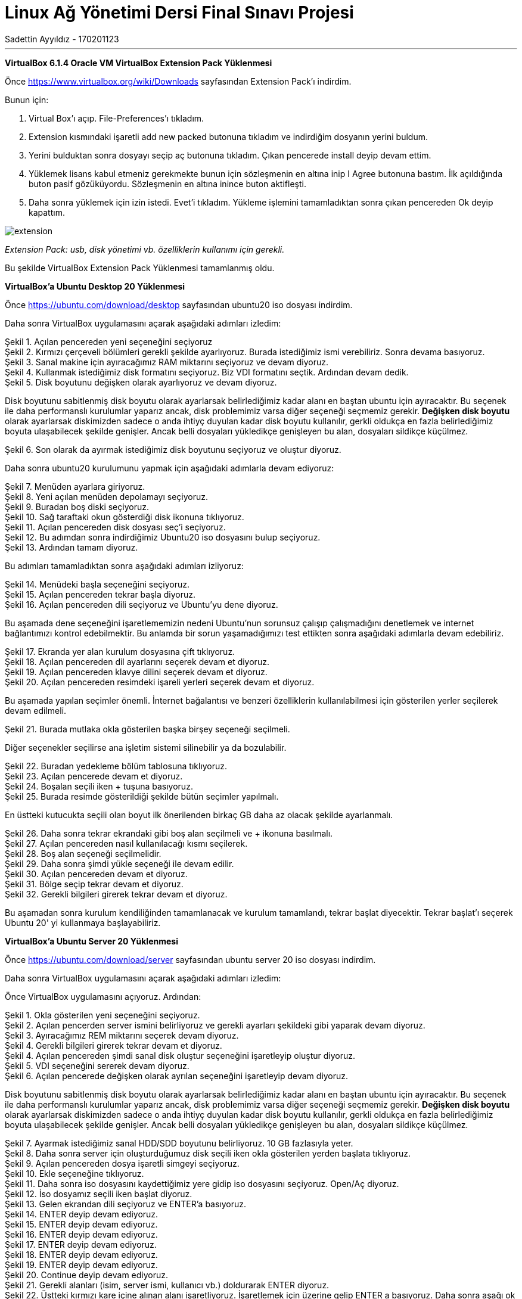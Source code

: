 = [center]#Linux Ağ Yönetimi Dersi Final Sınavı Projesi#
Sadettin Ayyıldız - 170201123
:doctype: article
:encoding: utf-8
:lang: en
:toc: left
:numbered:

'''

*VirtualBox 6.1.4 Oracle VM VirtualBox Extension Pack Yüklenmesi*

Önce https://www.virtualbox.org/wiki/Downloads sayfasından Extension Pack'ı indirdim.

Bunun için:

. Virtual Box'ı açıp. File-Preferences'ı tıkladım.
. Extension kısmındaki işaretli add new packed butonuna tıkladım ve     indirdiğim dosyanın yerini buldum.
. Yerini bulduktan sonra dosyayı seçip aç butonuna tıkladım. Çıkan pencerede install deyip devam ettim.
. Yüklemek lisans kabul etmeniz gerekmekte bunun için sözleşmenin en altına inip I Agree butonuna bastım. İlk açıldığında buton pasif gözüküyordu. Sözleşmenin en altına inince buton aktifleşti.
. Daha sonra yüklemek için izin istedi. Evet'i tıkladım. Yükleme işlemini tamamladıktan sonra çıkan pencereden Ok deyip kapattım.

image::/Users/sadettinayyildiz/Desktop/linux-kurulum-foto/extension.png[]
__ Extension Pack: usb, disk yönetimi vb. özelliklerin kullanımı için gerekli. __

Bu şekilde VirtualBox Extension Pack Yüklenmesi tamamlanmış oldu.

*VirtualBox'a Ubuntu Desktop 20 Yüklenmesi*

Önce https://ubuntu.com/download/desktop sayfasından ubuntu20 iso dosyası indirdim.

Daha sonra VirtualBox uygulamasını açarak aşağıdaki adımları izledim:

image::/Users/sadettinayyildiz/Desktop/linux-kurulum-foto/ubuntu1.png[caption="Şekil 1. ",title="Açılan pencereden yeni seçeneğini seçiyoruz",alt=""]

image::/Users/sadettinayyildiz/Desktop/linux-kurulum-foto/ubuntu2.png[caption="Şekil 2. ",title="Kırmızı çerçeveli bölümleri gerekli şekilde ayarlıyoruz. Burada istediğimiz ismi verebiliriz. Sonra devama basıyoruz.",alt=""]

image::/Users/sadettinayyildiz/Desktop/linux-kurulum-foto/ubuntu3.png[caption="Şekil 3. ",title="Sanal makine için ayıracağımız RAM miktarını seçiyoruz ve devam diyoruz.",alt=""]

image::/Users/sadettinayyildiz/Desktop/linux-kurulum-foto/ubuntu4.png[caption="Şekil 4. ",title="Kullanmak istediğimiz disk formatını seçiyoruz. Biz VDI formatını seçtik. Ardından devam dedik.",alt=""]

image::/Users/sadettinayyildiz/Desktop/linux-kurulum-foto/ubuntu5.png[caption="Şekil 5. ",title="Disk boyutunu değişken olarak ayarlıyoruz ve devam diyoruz.",alt=""]

Disk boyutunu sabitlenmiş disk boyutu olarak ayarlarsak belirlediğimiz kadar alanı en baştan ubuntu için ayıracaktır. Bu seçenek ile daha performanslı kurulumlar yaparız ancak, disk problemimiz varsa diğer seçeneği seçmemiz gerekir. *Değişken disk boyutu* olarak ayarlarsak diskimizden sadece o anda ihtiyç duyulan kadar disk boyutu kullanılır, gerkli oldukça en fazla belirlediğimiz boyuta ulaşabilecek şekilde genişler. Ancak belli dosyaları yükledikçe genişleyen bu alan, dosyaları sildikçe küçülmez.

image::/Users/sadettinayyildiz/Desktop/linux-kurulum-foto/ubuntu6.png[caption="Şekil 6. ",title="Son olarak da ayırmak istediğimiz disk boyutunu seçiyoruz ve oluştur diyoruz.",alt=""]

Daha sonra ubuntu20 kurulumunu yapmak için aşağıdaki adımlarla devam ediyoruz:

image::/Users/sadettinayyildiz/Desktop/linux-kurulum-foto/ubuntu7.png[caption="Şekil 7. ",title="Menüden ayarlara giriyoruz.",alt=""]

image::/Users/sadettinayyildiz/Desktop/linux-kurulum-foto/ubuntu8.png[caption="Şekil 8. ",title="Yeni açılan menüden depolamayı seçiyoruz.",alt=""]

image::/Users/sadettinayyildiz/Desktop/linux-kurulum-foto/ubuntu9.png[caption="Şekil 9. ",title="Buradan boş diski seçiyoruz.",alt=""]

image::/Users/sadettinayyildiz/Desktop/linux-kurulum-foto/ubuntu10.png[caption="Şekil 10. ",title="Sağ taraftaki okun gösterdiği disk ikonuna tıklıyoruz.",alt=""]

image::/Users/sadettinayyildiz/Desktop/linux-kurulum-foto/ubuntu11.png[caption="Şekil 11. ",title="Açılan pencereden disk dosyası seç'i seçiyoruz.",alt=""]

image::/Users/sadettinayyildiz/Desktop/linux-kurulum-foto/ubuntu12.png[caption="Şekil 12. ",title="Bu adımdan sonra indirdiğimiz Ubuntu20 iso dosyasını bulup seçiyoruz.",alt=""]

image::/Users/sadettinayyildiz/Desktop/linux-kurulum-foto/ubuntu13.png[caption="Şekil 13. ",title="Ardından tamam diyoruz.",alt=""]

Bu adımları tamamladıktan sonra aşağıdaki adımları izliyoruz:

image::/Users/sadettinayyildiz/Desktop/linux-kurulum-foto/ubuntu14.png[caption="Şekil 14. ",title="Menüdeki başla seçeneğini seçiyoruz.",alt=""]

image::/Users/sadettinayyildiz/Desktop/linux-kurulum-foto/ubuntu15.png[caption="Şekil 15. ",title="Açılan pencereden tekrar başla diyoruz.",alt=""]

image::/Users/sadettinayyildiz/Desktop/linux-kurulum-foto/ubuntu16.png[caption="Şekil 16. ",title="Açılan pencereden dili seçiyoruz ve Ubuntu'yu dene diyoruz.",alt=""]

Bu aşamada dene seçeneğini işaretlememizin nedeni Ubuntu'nun sorunsuz çalışıp çalışmadığını denetlemek ve internet bağlantımızı kontrol edebilmektir. Bu anlamda bir sorun yaşamadığımızı test ettikten sonra aşağıdaki adımlarla devam edebiliriz.

image::/Users/sadettinayyildiz/Desktop/linux-kurulum-foto/ubuntu17.png[caption="Şekil 17. ",title="Ekranda yer alan kurulum dosyasına çift tıklıyoruz.",alt=""]

image::/Users/sadettinayyildiz/Desktop/linux-kurulum-foto/ubuntu18.png[caption="Şekil 18. ",title="Açılan pencereden dil ayarlarını seçerek devam et diyoruz.",alt=""]

image::/Users/sadettinayyildiz/Desktop/linux-kurulum-foto/ubuntu19.png[caption="Şekil 19. ",title="Açılan pencereden klavye dilini seçerek devam et diyoruz.",alt=""]

image::/Users/sadettinayyildiz/Desktop/linux-kurulum-foto/ubuntu20.png[caption="Şekil 20. ",title="Açılan pencereden resimdeki işareli yerleri seçerek devam et diyoruz.",alt=""]

Bu aşamada yapılan seçimler önemli. İnternet bağalantısı ve benzeri özelliklerin kullanılabilmesi için gösterilen yerler seçilerek devam edilmeli. 

image::/Users/sadettinayyildiz/Desktop/linux-kurulum-foto/ubuntu21.png[caption="Şekil 21. ",title="Burada mutlaka okla gösterilen başka birşey seçeneği seçilmeli.",alt=""]

Diğer seçenekler seçilirse ana işletim sistemi silinebilir ya da bozulabilir.

image::/Users/sadettinayyildiz/Desktop/linux-kurulum-foto/ubuntu22.png[caption="Şekil 22. ",title="Buradan yedekleme bölüm tablosuna tıklıyoruz.",alt=""]

image::/Users/sadettinayyildiz/Desktop/linux-kurulum-foto/ubuntu23.png[caption="Şekil 23. ",title="Açılan pencerede devam et diyoruz.",alt=""]

image::/Users/sadettinayyildiz/Desktop/linux-kurulum-foto/ubuntu24.png[caption="Şekil 24. ",title="Boşalan seçili iken + tuşuna basıyoruz.",alt=""]

image::/Users/sadettinayyildiz/Desktop/linux-kurulum-foto/ubuntu25.jpg[caption="Şekil 25. ",title="Burada resimde gösterildiği şekilde bütün seçimler yapılmalı.",alt=""]

En üstteki kutucukta seçili olan boyut ilk önerilenden birkaç GB daha az olacak şekilde ayarlanmalı.

image::/Users/sadettinayyildiz/Desktop/linux-kurulum-foto/ubuntu26.png[caption="Şekil 26. ",title="Daha sonra tekrar ekrandaki gibi boş alan seçilmeli ve + ikonuna basılmalı.",alt=""]

image::/Users/sadettinayyildiz/Desktop/linux-kurulum-foto/ubuntu27.png[caption="Şekil 27. ",title="Açılan pencereden nasıl kullanılacağı kısmı seçilerek.",alt=""]

image::/Users/sadettinayyildiz/Desktop/linux-kurulum-foto/ubuntu28.png[caption="Şekil 28. ",title="Boş alan seçeneği seçilmelidir.",alt=""]

image::/Users/sadettinayyildiz/Desktop/linux-kurulum-foto/ubuntu29.png[caption="Şekil 29. ",title="Daha sonra şimdi yükle seçeneği ile devam edilir.",alt=""]

image::/Users/sadettinayyildiz/Desktop/linux-kurulum-foto/ubuntu30.png[caption="Şekil 30. ",title="Açılan pencereden devam et diyoruz.",alt=""]

image::/Users/sadettinayyildiz/Desktop/linux-kurulum-foto/ubuntu31.png[caption="Şekil 31. ",title="Bölge seçip tekrar devam et diyoruz.",alt=""]

image::/Users/sadettinayyildiz/Desktop/linux-kurulum-foto/ubuntu32.png[caption="Şekil 32. ",title="Gerekli bilgileri girerek tekrar devam et diyoruz.",alt=""]

Bu aşamadan sonra kurulum kendiliğinden tamamlanacak ve kurulum tamamlandı, tekrar başlat diyecektir. Tekrar başlat'ı seçerek Ubuntu 20' yi kullanmaya başlayabiliriz.


*VirtualBox'a Ubuntu Server 20 Yüklenmesi*

Önce https://ubuntu.com/download/server sayfasından ubuntu server 20 iso dosyası indirdim.

Daha sonra VirtualBox uygulamasını açarak aşağıdaki adımları izledim:

Önce VirtualBox uygulamasını açıyoruz. Ardından:

image::/Users/sadettinayyildiz/Desktop/linux-kurulum-foto/server1.png[caption="Şekil 1. ",title="Okla gösterilen yeni seçeneğini seçiyoruz.",alt=""]

image::/Users/sadettinayyildiz/Desktop/linux-kurulum-foto/server2.png[caption="Şekil 2. ",title="Açılan pencerden server ismini belirliyoruz ve gerekli ayarları şekildeki gibi yaparak devam diyoruz.",alt=""]

image::/Users/sadettinayyildiz/Desktop/linux-kurulum-foto/server3.png[caption="Şekil 3. ",title="Ayıracağımız REM miktarını seçerek devam diyoruz.",alt=""]

image::/Users/sadettinayyildiz/Desktop/linux-kurulum-foto/server4.png[caption="Şekil 4. ",title="Gerekli bilgileri girerek tekrar devam et diyoruz.",alt=""]

image::/Users/sadettinayyildiz/Desktop/linux-kurulum-foto/server4.png[caption="Şekil 4. ",title="Açılan pencereden şimdi sanal disk oluştur seçeneğini işaretleyip oluştur diyoruz.",alt=""]

image::/Users/sadettinayyildiz/Desktop/linux-kurulum-foto/server5.png[caption="Şekil 5. ",title="VDI seçeneğini sererek devam diyoruz.",alt=""]

image::/Users/sadettinayyildiz/Desktop/linux-kurulum-foto/server6.png[caption="Şekil 6. ",title="Açılan pencerede değişken olarak ayrılan seçeneğini işaretleyip devam diyoruz.",alt=""]

Disk boyutunu sabitlenmiş disk boyutu olarak ayarlarsak belirlediğimiz kadar alanı en baştan ubuntu için ayıracaktır. Bu seçenek ile daha performanslı kurulumlar yaparız ancak, disk problemimiz varsa diğer seçeneği seçmemiz gerekir. *Değişken disk boyutu* olarak ayarlarsak diskimizden sadece o anda ihtiyç duyulan kadar disk boyutu kullanılır, gerkli oldukça en fazla belirlediğimiz boyuta ulaşabilecek şekilde genişler. Ancak belli dosyaları yükledikçe genişleyen bu alan, dosyaları sildikçe küçülmez.

image::/Users/sadettinayyildiz/Desktop/linux-kurulum-foto/server7.png[caption="Şekil 7. ",title="Ayarmak istediğimiz sanal HDD/SDD boyutunu belirliyoruz. 10 GB fazlasıyla yeter.",alt=""]

image::/Users/sadettinayyildiz/Desktop/linux-kurulum-foto/server8.png[caption="Şekil 8. ",title="Daha sonra server için oluşturduğumuz disk seçili iken okla gösterilen yerden başlata tıklıyoruz.",alt=""]

image::/Users/sadettinayyildiz/Desktop/linux-kurulum-foto/server9.png[caption="Şekil 9. ",title="Açılan pencereden dosya işaretli simgeyi seçiyoruz.",alt=""]

image::/Users/sadettinayyildiz/Desktop/linux-kurulum-foto/server10.png[caption="Şekil 10. ",title="Ekle seçeneğine tıklıyoruz.",alt=""]

image::/Users/sadettinayyildiz/Desktop/linux-kurulum-foto/server11.png[caption="Şekil 11. ",title="Daha sonra iso dosyasını kaydettiğimiz yere gidip iso dosyasını seçiyoruz. Open/Aç diyoruz.",alt=""]

image::/Users/sadettinayyildiz/Desktop/linux-kurulum-foto/server12.png[caption="Şekil 12. ",title="İso dosyamız seçili iken başlat diyoruz.",alt=""]

image::/Users/sadettinayyildiz/Desktop/linux-kurulum-foto/server13.png[caption="Şekil 13. ",title="Gelen ekrandan dili seçiyoruz ve ENTER'a basıyoruz.",alt=""]

image::/Users/sadettinayyildiz/Desktop/linux-kurulum-foto/server14.png[caption="Şekil 14. ",title="ENTER deyip devam ediyoruz.",alt=""]

image::/Users/sadettinayyildiz/Desktop/linux-kurulum-foto/server15.png[caption="Şekil 15. ",title="ENTER deyip devam ediyoruz.",alt=""]

image::/Users/sadettinayyildiz/Desktop/linux-kurulum-foto/server16.png[caption="Şekil 16. ",title="ENTER deyip devam ediyoruz.",alt=""]

image::/Users/sadettinayyildiz/Desktop/linux-kurulum-foto/server17.png[caption="Şekil 17. ",title="ENTER deyip devam ediyoruz.",alt=""]

image::/Users/sadettinayyildiz/Desktop/linux-kurulum-foto/server18.png[caption="Şekil 18. ",title="ENTER deyip devam ediyoruz.",alt=""]

image::/Users/sadettinayyildiz/Desktop/linux-kurulum-foto/server19.png[caption="Şekil 19. ",title="ENTER deyip devam ediyoruz.",alt=""]

image::/Users/sadettinayyildiz/Desktop/linux-kurulum-foto/server20.png[caption="Şekil 20. ",title="Continue deyip devam ediyoruz.",alt=""]

image::/Users/sadettinayyildiz/Desktop/linux-kurulum-foto/server21.png[caption="Şekil 21. ",title="Gerekli alanları (isim, server ismi, kullanıcı vb.) doldurarak ENTER diyoruz.",alt=""]

image::/Users/sadettinayyildiz/Desktop/linux-kurulum-foto/server22.png[caption="Şekil 22. ",title="Üstteki kırmızı kare içine alınan alanı işaretliyoruz. İşaretlemek için üzerine gelip ENTER a basıyoruz. Daha sonra aşağı ok tuşları ile en alt kısma inip Done üzerine gelince ENTER'a basıyoruz.",alt=""]

image::/Users/sadettinayyildiz/Desktop/linux-kurulum-foto/server23.png[caption="Şekil 23. ",title="Reboot deyip devam ediyoruz.",alt=""]

image::/Users/sadettinayyildiz/Desktop/linux-kurulum-foto/server24.png[caption="Şekil 24. ",title="Karşımıza gelen bu ekranda ENTER'a basıp devam ediyoruz.",alt=""]

image::/Users/sadettinayyildiz/Desktop/linux-kurulum-foto/server25.png[caption="Şekil 25. ",title="Bu ekranda bir kez ENTER'a basıyoruz.",alt=""]

image::/Users/sadettinayyildiz/Desktop/linux-kurulum-foto/server26.png[caption="Şekil 26. ",title="Continue deyip devam ediyoruz.",alt=""]

[source,adoc]
--
servername login: (user ismi olarak belirlediğiniz isim) /
--
Ardından ENTER'e basıyoruz ve bizden password istiyor. Bu aşamada belirlediğimiz passwordu giriyoruz. Passwordu yazarken herhangi bir işaret çıkmıyor. Sanki yazmıyormuş gibi. Aslında yazıyor.

[source,adoc]
--
servername login: username
password:
--

Password girildikten sonra ENTER diyoruz.

image::/Users/sadettinayyildiz/Desktop/linux-kurulum-foto/server27.png[caption="Şekil 27. ",title="Server kurulumu tamamlandı.",alt=""]

image::/Users/sadettinayyildiz/Desktop/linux-kurulum-foto/server28.png[caption="Şekil 28. ",title="Server'ı kapatıp çıkmak için sudo poweroff komutunu kullanıyoruz.",alt=""]

Serverdan çıkmak için:

[source,adoc]
--
sudo poweroff
--

*VirtualBox ile Linux CorePlus (dcore) Yüklenmesi*

Önce http://tinycorelinux.net/downloads.html adresine gidip CorePlus iso dosyasını bilgisayarımıza indiriyoruz. Bu sayfada Core, TinyCore ve CorePlus olarak üç ayrı seçenek var ve bu seçeneklerin bazı farklılıkları var. Sayfayı ziyaret ettiğinizde her biri için açıklamaları göreceksiniz. Açıklamalardan aralarındaki farklılıklar öğrenilebilir. Biz CorePlus indircez. Coreplus indirdikten sonra kurulum için
aşağıdaki adımları takip ediyoruz.

image::/Users/sadettinayyildiz/Desktop/linux-kurulum-foto/dcore1.png[caption="Şekil 1. ",title="VirtualBox uygulaması açıkken okla gösterilen bölümdeki yeni seçeneğini seçiyoruz.",alt=""]

image::/Users/sadettinayyildiz/Desktop/linux-kurulum-foto/dcore2.png[caption="Şekil 2. ",title="Daha sonra karşımıza gelen menüden istediğimiz ismi girip, gerekli ayarları görseldeki gibi ayarlayarak devam diyoruz.",alt=""]

image::/Users/sadettinayyildiz/Desktop/linux-kurulum-foto/dcore3.png[caption="Şekil 3. ",title="Açılan pencerede ayırmak istediğimiz REM miktarını ayarlıyoruz. Bu aşamada hangi Linux dağıtımını kuruyorsa o dağıtıma ait minimum gereksinimlere dikkat edilmesi gerekir. . Bizim kurmakta olduğumuz CorePlus için minimum 256 mb Rem ihtiyacı var. Rem miktarını ayarladıktan sonra Devam diyoruz.",alt=""]

image::/Users/sadettinayyildiz/Desktop/linux-kurulum-foto/dcore4.png[caption="Şekil 4. ",title="Açılan pencereden Şimdi sanal bir disk oluştur seçeneğini seçerek oluştur diyoruz.",alt=""]

image::/Users/sadettinayyildiz/Desktop/linux-kurulum-foto/dcore5.png[caption="Şekil 5. ",title="Açılan pencereden VDI seçeneğini seçerek Devam diyoruz.",alt=""]

image::/Users/sadettinayyildiz/Desktop/linux-kurulum-foto/dcore6.png[caption="Şekil 6. ",title="Karşımıza çıkan pencereden değişken boyutlu ayarla seçeneğini seçiyoruz. CorePlus için çok büyük bir disk alanı ihtiyacı olmadığından daha performanslı çalışması için sabitlenmiş boyut da seçilebilir. Seçim yapıldıktan sonra Devam diyoruz.",alt=""]

image::/Users/sadettinayyildiz/Desktop/linux-kurulum-foto/dcore7.png[caption="Şekil 7. ",title="CorePlus için ayrılacak disk boyutunu ayarlıyoruz. Bu bölümde de REM ayarlarında olduğu gibi minimum gereksinimlere dikkat edilmesi gerekir. CorePlus mevcut sürümü için 2 GB yeterli. Oluştur diyerek devam ediyoruz.",alt=""]

image::/Users/sadettinayyildiz/Desktop/linux-kurulum-foto/dcore8.png[caption="Şekil 8. ",title="VirtualBox arayüzüne CorePlus için oluşturduğumuz disk seçili iken okla gösterilen bölümden başlat diyoruz.",alt=""]

image::/Users/sadettinayyildiz/Desktop/linux-kurulum-foto/dcore9.png[caption="Şekil 9. ",title="Açılan pencereden klasör ikonuna tıklıyoruz.",alt=""]

image::/Users/sadettinayyildiz/Desktop/linux-kurulum-foto/dcore10.png[caption="Şekil 10. ",title="Açılan pencereden okla gösterilen bölümdeki Ekle seçeneğini seçiyoruz.",alt=""]


image::/Users/sadettinayyildiz/Desktop/linux-kurulum-foto/dcore11.png[caption="Şekil 11. ",title="Bilgisayarımızda CorePlus iso dosyasını kaydettiğimiz yere giderek iso dosyasını seçiyoruz ve Open/Aç diyoruz.",alt=""]

image::/Users/sadettinayyildiz/Desktop/linux-kurulum-foto/dcore12.png[caption="Şekil 12. ",title="Açılan pencerede, ekranda göründüğü gibi CorePlus iso dosyası seçili iken (Ben daha önce başka iso dosyaları da yüklediğim için başka seçenekler de görünüyor. İlk defa bir iso dosyası yükleyenlerde sadece CorePlus iso dosyası görünecek) Seçin diyoruz.",alt=""]

image::/Users/sadettinayyildiz/Desktop/linux-kurulum-foto/dcore13.png[caption="Şekil 13. ",title="Açılan pencereden Başlat diyoruz.",alt=""]

image::/Users/sadettinayyildiz/Desktop/linux-kurulum-foto/dcore14.png[caption="Şekil 14. ",title="Açılan pencereden isteğe göre en üstteki default seçeneği seçilebilir. Ben Ice seçerek devam ettim. Devam etmek için seçimi yaptıktan sonra ENTER'a basıyoruz.",alt=""]

image::/Users/sadettinayyildiz/Desktop/linux-kurulum-foto/dcore15.png[caption="Şekil 15. ",title="Bu aşamada CorePlus arayüzü açılıyor. Açılan arayüzde sağ tıklayarak, Applications ve sonrasında tc-install seçeneğine tıklıyoruz.",alt=""]

image::/Users/sadettinayyildiz/Desktop/linux-kurulum-foto/dcore16.png[caption="Şekil 16. ",title="Açılan pencrede Whole Disk seçeneğini seçiyoruz, sonrasında sda seçili iken ileri devam ediyoruz.",alt=""]

image::/Users/sadettinayyildiz/Desktop/linux-kurulum-foto/dcore17.png[caption="Şekil 17. ",title="Dosya formatını ext4 seçerek ileri devam ediyoruz.",alt=""]

image::/Users/sadettinayyildiz/Desktop/linux-kurulum-foto/dcore18.png[caption="Şekil 18. ",title="Açılan pencerede çözünürlük ayarları, klavye ayarları ve kullanıcı adını (istediğiniz kullanıcı adı) resimde göründüğü gibi giriyoruz ve ileri diyoruz.",alt=""]

image::/Users/sadettinayyildiz/Desktop/linux-kurulum-foto/dcore18.1.png[caption="Şekil 18.1. ",title="Açılan pencerede resimdeki işaretli yerleri seçiyoruz ve devam diyoruz.",alt=""]

image::/Users/sadettinayyildiz/Desktop/linux-kurulum-foto/dcore19.png[caption="Şekil 19. ",title="Açılan pencerede proceed diyoruz.",alt=""]

image::/Users/sadettinayyildiz/Desktop/linux-kurulum-foto/dcore20.png[caption="Şekil 20. ",title="kurulum tamamlandıktan sonra sağ üstteki çarpıdan pencereyi kapatıyoruz.",alt=""]

Bu aşamadan sonra CorePlus'ı tekrar başlatmamız gerekecek. Ancak tekrar başlatmadan önce üst menüden  *Aygıtlar -> Optik Sürücüler -> Diski sanal sürücüden kaldır* dememiz gerekiyor.

image::/Users/sadettinayyildiz/Desktop/linux-kurulum-foto/dcore21.png[caption="Şekil 21. ",title="diski sanal sürücüden çıkart dediğimizde resimdeki gibi bir uyarı gelecek. Zorla sök diyoruz ve CorePlus'ı tekrar başlatıyoruz. Kurulum tamamlandı.",alt=""]

CorePlus Kullanıcı şifresini değiştirmek için terminal ekranını açıyoruz ve aşağıdaki komutu yazıyoruz:

[source,adoc]
--
sudo passwd KULLANICIADI
--

Daha sonra ENTER'a basarak yeni şifremizi giriyoruz. Sonrasında bir kez daha şifremizi girerek tekrar ENTER'a basıyoruz ve şifremiz değişiyor.

image::/Users/sadettinayyildiz/Desktop/linux-kurulum-foto/dcore22.png[caption="Şekil 22. ",title="Şifre belirlemek için resimde görülen komutu girip ENTER'a basıyoruz. Daha sonra yeni şifreyi girerek yine ENTER ve aynı yeni şifreyi tekrar girerek ENTER'a basıyoruz ve şifremiz değişiyor.",alt=""]

CorePlus REM'de çalıştığı için çıkmadan önce kaybolmamasını istediğimiz değişikliklerin mutlaka kaydedilmesi gerekiyor. Aksi taktirde dosyalarımız ve yaptığımız değişiklikler kaybolacaktır. Bunun için:

image::/Users/sadettinayyildiz/Desktop/linux-kurulum-foto/dcore23.png[caption="Şekil 23. ",title="CorePlus kapatılır ya da tekrar başlatılırken yapılan değişikliklerin kaybolmaması için Backup seçeneği seçilmeli.",alt=""]

*VirtualBox Üzerindeki Sanal Makinenin Klonlanması*

VirtualBox üzerinde yer alan sanal makinemizi aşağıdaki adımları izleyerek çoğaltabiliriz. Benim VirtualBox'ımın üzerinde üç adet sanal makine var. Hepsi için izlenecek adımlar aynı olduğundan sadece bir tanesinin çoğaltılmasını gösteriyorum. 

image::/Users/sadettinayyildiz/Desktop/linux-kurulum-foto/klon1.png[caption="Şekil 1. ",title="Çoğaltmak istediğimiz makinenin üzerine sağ tıklıyoruz ve Çoğalt/Clone seçeneğini seçiyoruz.",alt=""]

image::/Users/sadettinayyildiz/Desktop/linux-kurulum-foto/klon2.png[caption="Şekil 2. ",title="Gelen ekranda yeni makinemizin ismini yazıyoruz. Resimdeki seçenekleri işaretleyerek devam diyoruz.",alt=""]

image::/Users/sadettinayyildiz/Desktop/linux-kurulum-foto/klon3.png[caption="Şekil 3. ",title="Gelen ekranda birbirine bağantılı çoğaltma seçeneğini seçiyoruz ve çoğalt diyoruz. Bu seçeneği seçmeyip tam çoğaltma dersek yeni oluşturacak makine için bütün kaynakları tekrardan oluşturacak. İlk makine ile aynı miktarda REM SSD/HDD alanı oluşturacaktır. Bu da bilgisayarımızdan fazla kaynak tüketilmesine sebep olacaktır.",alt=""]

image::/Users/sadettinayyildiz/Desktop/linux-kurulum-foto/klon4.png[caption="Şekil 4. ",title="Resimde görüldüğü üzere çoğaltma işlemi başarılı bir şekilde gerçekleşmiştir.",alt=""]














**Hello World**

[source,adoc]
--
aciklama yaz --> komut satiri kodlarıi
--


image::/Users/sadettinayyildiz/Desktop/linux-bonus-puan.png[]
  

